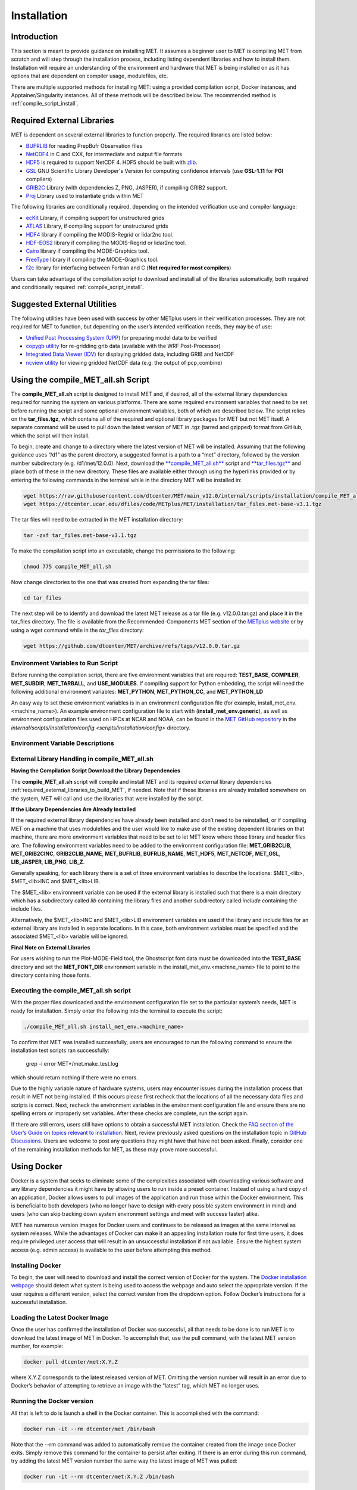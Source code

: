 .. _installation:

************
Installation
************

Introduction
============

This section is meant to provide guidance on installing MET. It assumes a
beginner user to MET is compiling MET from scratch and will step through
the installation process, including listing dependent libraries and how
to install them. Installation will require an understanding of the
environment and hardware that MET is being installed on as it has options
that are dependent on compiler usage, modulefiles, etc.

There are multiple supported methods for installing MET: using a provided
compilation script, Docker instances, and Apptainer/Singularity instances.
All of these methods will be described below. The recommended method is
:ref:`compile_script_install`.

.. _required_external_libraries_to_build_MET:

Required External Libraries
===========================

MET is dependent on several external libraries to function properly.
The required libraries are listed below:

* `BUFRLIB <https://emc.ncep.noaa.gov/emc/pages/infrastructure/bufrlib.php>`_ for reading PrepBufr Observation files
* `NetCDF4 <http://www.unidata.ucar.edu/software/netcdf>`_ in C and CXX, for intermediate and output file formats
* `HDF5 <https://support.hdfgroup.org/ftp/HDF5/releases/hdf5-1.12/hdf5-1.12.2/src/hdf5-1.12.2.tar.gz>`__ is required to support NetCDF 4. HDF5 should be built with `zlib <http://www.zlib.net/>`_.
* `GSL <http://www.gnu.org/software/gsl>`_ GNU Scientific Library Developer's Version for computing confidence intervals (use **GSL-1.11** for **PGI** compilers)
* `GRIB2C <http://www.nco.ncep.noaa.gov/pmb/codes/GRIB2>`_ Library (with dependencies Z, PNG, JASPER), if compiling GRIB2 support.
* `Proj <https://proj.org/>`_ Library used to instantiate grids within MET

The following libraries are conditionally required, depending on the intended verification use and compiler language:

* `ecKit <https://github.com/ecmwf/eckit>`_ Library, if compiling support for unstructured grids
* `ATLAS <https://math-atlas.sourceforge.net/>`_ Library, if compiling support for unstructured grids
* `HDF4 <http://www.hdfgroup.org/products/hdf4>`__ library if compiling the MODIS-Regrid or lidar2nc tool.
* `HDF-EOS2 <http://www.hdfgroup.org/hdfeos.html>`__ library if compiling the MODIS-Regrid or lidar2nc tool.
* `Cairo <http://cairographics.org/releases>`_ library if compiling the MODE-Graphics tool.
* `FreeType <http://www.freetype.org/download.html>`_ library if compiling the MODE-Graphics tool.
* `f2c <http://www.netlib.org/f2c>`_ library for interfacing between Fortran and C (**Not required for most compilers**)

Users can take advantage of the compilation script to download and install all of the 
libraries automatically, both required and conditionally required 
:ref:`compile_script_install`.

.. _suggested_external_utiliites:

Suggested External Utilities
============================

The following utilities have been used with success by other METplus users in their verification processes.
They are not required for MET to function, but depending on the user’s intended verification needs, they may be of use:

* `Unified Post Processing System (UPP) <https://dtcenter.org/community-code/unified-post-processor-upp>`_ for preparing model data to be verified
* `copygb utility <http://www.cpc.ncep.noaa.gov/products/wesley/copygb.html>`_ for re-gridding grib data (available with the WRF Post-Processor)
* `Integrated Data Viewer (IDV) <http://www.unidata.ucar.edu/software/idv>`_ for displaying gridded data, including GRIB and NetCDF
* `ncview utility <http://meteora.ucsd.edu/~pierce/ncview_home_page.html>`_ for viewing gridded NetCDF data (e.g. the output of pcp_combine)

.. _compile_script_install:

Using the compile_MET_all.sh Script
===================================

The **compile_MET_all.sh** script is designed to install MET and, if desired, all
of the external library dependencies required for running the system on various
platforms. There are some required environment variables that need to be set
before running the script and some optional environment variables, both of
which are described below. The script relies on the **tar_files.tgz**, which
contains all of the required and optional library packages for MET but not
MET itself. A separate command will be used to pull down the latest version of
MET in .tgz (tarred and gzipped) format from GitHub, which the script will then
install.

To begin, create and change to a directory where the latest version of MET will be
installed. Assuming that the following guidance uses “/d1” as the parent directory, 
a suggested format is a path to a “met” directory, followed by the version number 
subdirectory (e.g. /d1/met/12.0.0). 
Next, download the `**compile_MET_all.sh** <https://raw.githubusercontent.com/dtcenter/MET/main_v11.0/internal/scripts/installation/compile_MET_all.sh>`_
script and 
`**tar_files.tgz** <https://dtcenter.ucar.edu/dfiles/code/METplus/MET/installation/tar_files.met-base-v3.1.tgz>`_
and place both of these in the new directory. These files are available either
through using the hyperlinks provided or by entering the following commands in
the terminal while in the directory MET will be installed in:

.. code-block:: ini

  wget https://raw.githubusercontent.com/dtcenter/MET/main_v12.0/internal/scripts/installation/compile_MET_all.sh
  wget https://dtcenter.ucar.edu/dfiles/code/METplus/MET/installation/tar_files.met-base-v3.1.tgz

The tar files will need to be extracted in the MET installation directory:

.. code-block:: ini

  tar -zxf tar_files.met-base-v3.1.tgz

To make the compilation script into an executable, change the permissions to the following:

.. code-block:: ini

  chmod 775 compile_MET_all.sh

Now change directories to the one that was created from expanding the tar files:

.. code-block:: ini

  cd tar_files

The next step will be to identify and download the latest MET release as a
tar file (e.g. v12.0.0.tar.gz) and place it in
the tar_files directory. The file is available from the
Recommended-Components MET section of the
`METplus website <https://dtcenter.org/community-code/metplus/download>`_ or
by using a wget command while in the *tar_files* directory:

.. code-block:: ini

  wget https://github.com/dtcenter/MET/archive/refs/tags/v12.0.0.tar.gz

.. _Install_Required-libraries-and:

Environment Variables to Run Script
-----------------------------------

Before running the compilation script, there are five environment variables
that are required: 
**TEST_BASE**, **COMPILER**, **MET_SUBDIR**, **MET_TARBALL**, and **USE_MODULES**.  
If compiling support for Python embedding, the script will need the following
additional environment variables: **MET_PYTHON**, **MET_PYTHON_CC**, and
**MET_PYTHON_LD**

An easy way to set these environment variables is in an environment
configuration file  (for example, install_met_env.<machine_name>). An
example environment configuration file to start with (**install_met_env.generic**),
as well as environment configuration files used on HPCs at NCAR and NOAA,
can be found in the `MET GitHub repository <https://github.com/dtcenter/MET>`_ in the 
`internal/scripts/installation/config <scripts/installation/config>` directory.

Environment Variable Descriptions
---------------------------------

.. dropdown:: REQUIRED

    **TEST_BASE** – Format is */d1/met/12.0.0*. This is the MET installation directory that was created 
     the beginning of, :ref:`compile_script_install` and contains **compile_MET_all.sh** script, **tar_files.tgz**, 
    and the *tar_files* directory from the untar command.

    **COMPILER** – Format is *compiler_version* (e.g. gnu_8.3.0). For the GNU family of compilers, 
    use “gnu”; for the Intel family of compilers, use “intel”, “ics”, “ips”, or “PrgEnv-intel”, 
    depending on the system;  for the oneAPI intel compilers, ensure “oneapi” 
    is in the compiler name. In the past, support was provided for the PGI family of compilers 
    through “pgi”. However, this compiler option is no longer actively tested. 

    **MET_SUBDIR** – Format is */d1/met/12.0.0. This is the location where the top-level MET 
    subdirectory will
    be installed and is often set equivalent to **TEST_BASE** (e.g. ${TEST_BASE}).

    **MET_TARBALL** – Format is **v12.0.0tar.gz**. This is the name of the downloaded MET tarball.

    **USE_MODULES** – Format is TRUE or FALSE. Set to FALSE if using a machine that does not use 
    modulefiles; set to TRUE if using a machine that does use modulefiles. For more information on 
    modulefiles, visit the `wiki page <https://en.wikipedia.org/wiki/Environment_Modules_(software)>`_.

    **PYTHON_MODULE** Format is **PythonModuleName_version** (e.g. python_3.10.4). This environment variable 
    is only required if **USE_MODULES** = TRUE. To set properly, list the Python module to load 
    followed by an underscore and version number. For example, setting PYTHON_MODULE=python_3.10.4 
    will cause the script to  run "module load python/3.10.4".


.. dropdown:: REQUIRED, IF COMPILING PYTHON EMBEDDING

    **MET_PYTHON** – Format is directory path (e.g. */usr/local/python3*). This is the location
    containing the bin, include, lib, and share directories for Python.

    **MET_PYTHON_CC** - Format is -I followed by the directory containing Python includes 
    (ex. -I/usr/local/python3/include/python3.10). This information may be obtained by 
    running :code:`python3-config --cflags`; however, this command can, on certain systems, 
    provide too much information.

    **MET_PYTHON_LD** - Format is -L followed by the directory containing the Python library 
    files then a space, then -l followed by the necessary Python libraries to link to 
    (ex. -L/usr/local/python3/lib/\\ -lpython3.10\\ -lpthread\\ -ldl\\ -lutil\\ -lm). 
    The backslashes are necessary in the example shown because of the spaces, which will be 
    recognized as the end of the value unless preceded by the “\” character. Alternatively, 
    a user can provide the value in quotations 
    (e.g. export MET_PYTHON_LD="-L/usr/local/python3/lib/ -lpython3.10 -lpthread -ldl -lutil -lm"). 
    This information may be obtained by running :code:`python3-config --ldflags --embed`; however,
    this command can, on certain systems, provide too much information.

.. dropdown:: OPTIONAL

    **export MAKE_ARGS=-j #** – If there is a need to install external libraries, or to attempt 
    to speed up the MET compilation process, this environmental setting can be added to the 
    environment configuration file. Replace the # with the number of cores to use 
    (as an integer) or simply specify :code:`export MAKE_ARGS=-j` with no integer argument to 
    start as many processes in parallel as possible. Note that Docker has trouble compiling 
    without a specified value of cores to use.  The automated MET testing scripts in the 
    Docker environment have been successful with a value of 5.


External Library Handling in compile_MET_all.sh
-----------------------------------------------

**Having the Compilation Script Download the Library Dependencies**

The **compile_MET_all.sh** script will compile and install MET and its required external 
library dependencies
:ref:`required_external_libraries_to_build_MET`, if needed. 
Note that if these libraries are already installed somewhere on the system, 
MET will call and use the libraries that were installed by the script. 


**If the Library Dependencies Are Already Installed**

If the required external library dependencies have already been installed and don’t 
need to be reinstalled, or if compiling MET on a machine that uses modulefiles and 
the user would like to make use of the existing dependent libraries on that machine, 
there are more environment variables that need to be set to let MET know where those 
library and header files are. The following environment variables need to be added 
to the environment configuration file: 
**MET_GRIB2CLIB**, **MET_GRIB2CINC**, **GRIB2CLIB_NAME**, **MET_BUFRLIB**,
**BUFRLIB_NAME**, **MET_HDF5**, **MET_NETCDF**, **MET_GSL**, **LIB_JASPER**,
**LIB_PNG**, **LIB_Z**. 

Generally speaking, for each library there is a set of three environment variables to 
describe the locations: 
$MET_<lib>, $MET_<lib>INC and $MET_<lib>LIB.

The $MET_<lib> environment variable can be used if the external library is 
installed such that there is a main directory which has a subdirectory called 
*lib* containing the library files and another subdirectory called 
*include* containing the include files.

Alternatively, the $MET_<lib>INC and $MET_<lib>LIB environment variables are used if the 
library and include files for an external library are installed in separate locations. 
In this case, both environment variables must be specified and the associated 
$MET_<lib> variable will be ignored.

**Final Note on External Libraries**

For users wishing to run the Plot-MODE-Field tool, the Ghostscript font data must be 
downloaded into the **TEST_BASE** directory and set the **MET_FONT_DIR** environment variable 
in the install_met_env.<machine_name> file to point to the directory containing those fonts.

Executing the compile_MET_all.sh script
---------------------------------------

With the proper files downloaded and the environment configuration file set to the 
particular system’s needs, MET is ready for installation. 
Simply enter the following into the terminal to execute the script:

.. code-block:: ini

  ./compile_MET_all.sh install_met_env.<machine_name>

To confirm that MET was installed successfully, users are encouraged to run 
the following command to ensure the installation test scripts ran successfully:

  grep -i error MET*/met.make_test.log
  
which should return nothing if there were no errors.

Due to the highly variable nature of hardware systems, users may encounter issues during 
the installation process that result in MET not being installed. If this occurs please 
first recheck that the locations of all the necessary data files and scripts is correct. 
Next, recheck the environment variables in the environment configuration file and 
ensure there are no spelling errors or improperly set variables. 
After these checks are complete, run the script again.

If there are still errors, users still have options to obtain a successful 
MET installation. Check the `FAQ section of the User’s Guide on topics relevant to installation <https://met.readthedocs.io/en/latest/Users_Guide/appendixA.html#met-won-t-compile>`_. 
Next, review previously asked questions on the installation topic in 
`GitHub Discussions <https://github.com/dtcenter/METplus/discussions/categories/installation>`_. 
Users are welcome to post any questions they might have that have not been asked. 
Finally, consider one of the remaining installation methods for MET, 
as these may prove more successful.

Using Docker
============

Docker is a system that seeks to eliminate some of the complexities associated with 
downloading various software and any library dependencies it might have by allowing 
users to run inside a preset container. Instead of using a hard copy of an application, 
Docker allows users to pull images of the application and run those within the 
Docker environment. This is beneficial to both developers (who no longer have to 
design with every possible system environment in mind) and users (who can skip tracking 
down system environment settings and meet with success faster) alike.

MET has numerous version images for Docker users and continues to be released as 
images at the same interval as system releases. While the advantages of Docker can 
make it an appealing installation route for first time users, it does require 
privileged user access that will result in an unsuccessful installation if not 
available. Ensure the highest system access (e.g. admin access) is available to the user
before attempting this method.

Installing Docker
-----------------

To begin, the user will need to download and install the correct version of Docker 
for the system. The 
`Docker installation webpage <https://www.docker.com/>`_ should detect what 
system is being used to access the webpage and auto select the appropriate version. 
If the user requires a different version, select the correct version from the dropdown option. 
Follow Docker’s instructions for a successful installation.

Loading the Latest Docker Image
-------------------------------

Once the user has confirmed the installation of Docker was successful, 
all that needs to be done is to run MET is to download the latest image
of MET in Docker. To accomplish that, use the pull command, with the
latest MET version number, for example:

.. code-block:: ini

  docker pull dtcenter/met:X.Y.Z

where X.Y.Z corresponds to the latest released version of MET. Omitting the
version number will result in an error due to Docker’s behavior of attempting
to retrieve an image with the “latest” tag, which MET no longer uses. 


Running the Docker version
--------------------------

All that is left to do is launch a shell in the Docker container. 
This is accomplished with the command:

.. code-block:: ini

  docker run -it --rm dtcenter/met /bin/bash

Note that the --rm command was added to automatically remove the container created 
from the image once Docker exits. Simply remove this command for the 
container to persist after exiting. If there is an error during this run command, 
try adding the latest MET version number the same way the latest image of MET
was pulled:

.. code-block:: ini

  docker run -it --rm dtcenter/met:X.Y.Z /bin/bash 

where X, Y, and Z corresponds to the latest released version of MET.
  
If the Docker usage of MET was successful, it is highly recommended to move on 
to using the METplus wrappers of the tools, which has its own Docker image. 
Instructions for obtaining that image are in the 
`METplus Wrappers User's Guide <https://metplus.readthedocs.io/en/latest/Users_Guide/getting_started.html#metplus-in-docker>`_.

Using Apptainer
===============

Similar to Docker, Apptainer (formerly Singularity) removes some of the
complexities associated with downloading various library dependencies and
runs inside a preset container. Apptainer is incredibly flexible and was
designed to function on High Performance Computing (HPC) systems. It can
utilize Container Library and Docker images, meaning users can benefit
from the Docker images that already exist for MET. 

Perhaps the biggest benefit of using Apptainer (aside from its agnostic
platform availability) is its nonrequirement of root permissions. This can
be one of the only ways users operating on large-scale, shared computing
resources can access MET. That, plus the relatively simple installation of
Apptainer and retrieval of Docker images, should help any users experiencing
difficulties with MET installation using previous methods achieve success.

Installing Apptainer
--------------------

To begin, download and install the correct version of Apptainer for the
intended system. The method of installing from code is outlined in
`Apptainer’s INSTALL.md file <https://github.com/apptainer/apptainer/blob/main/INSTALL.md>`_
on their GitHub page. If users require an alternate method to install Apptainer, the
`Admin guide <https://apptainer.org/docs/admin/main/installation.html>`_ will
provide further details.

Loading the Latest MET Image
----------------------------

Similar to Docker, Apptainer will build the container based off of the MET image in
a single command. To accomplish this, Apptainer’s “Swiss army knife”  :code:`build`
command is used. Use the the latest MET version number in conjunction with :code:`build`
to make the container:

.. code-block:: ini

  singularity build met-X.Y.Z.sif docker://dtcenter/met:X.Y.Z

where X.Y.Z corresponds to the latest released version of MET.

Running the MET Container
-------------------------

To run commands in the container, an instance of the container needs to be started.
In Apptainer, this accomplished with the :code:`instance start` command. That
command could look something like:

.. code-block:: ini

  singularity instance start /path/to/container/met-X.Y.Z.sif met-X.Y.Z

Then simply enter a shell within the instance that was just created using a command similar to this example:

.. code-block:: ini

  singularity shell instance://met-X.Y.Z

